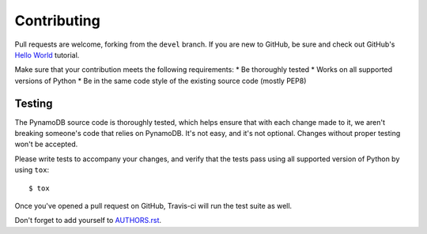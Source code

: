 Contributing
============

Pull requests are welcome, forking from the ``devel`` branch. If you are new to GitHub, be sure and check out
GitHub's `Hello World <https://guides.github.com/activities/hello-world/>`_ tutorial.

Make sure that your contribution meets the following requirements:
* Be thoroughly tested
* Works on all supported versions of Python
* Be in the same code style of the existing source code (mostly PEP8)


Testing
^^^^^^^

The PynamoDB source code is thoroughly tested, which helps ensure that with each change made to it, we aren't breaking
someone's code that relies on PynamoDB. It's not easy, and it's not optional. Changes without proper testing won't be
accepted.

Please write tests to accompany your changes, and verify that the tests pass using all supported version of Python
by using ``tox``::

    $ tox

Once you've opened a pull request on GitHub, Travis-ci will run the test suite as well.

Don't forget to add yourself to `AUTHORS.rst <https://github.com/jlafon/PynamoDB/blob/devel/AUTHORS.rst>`_.